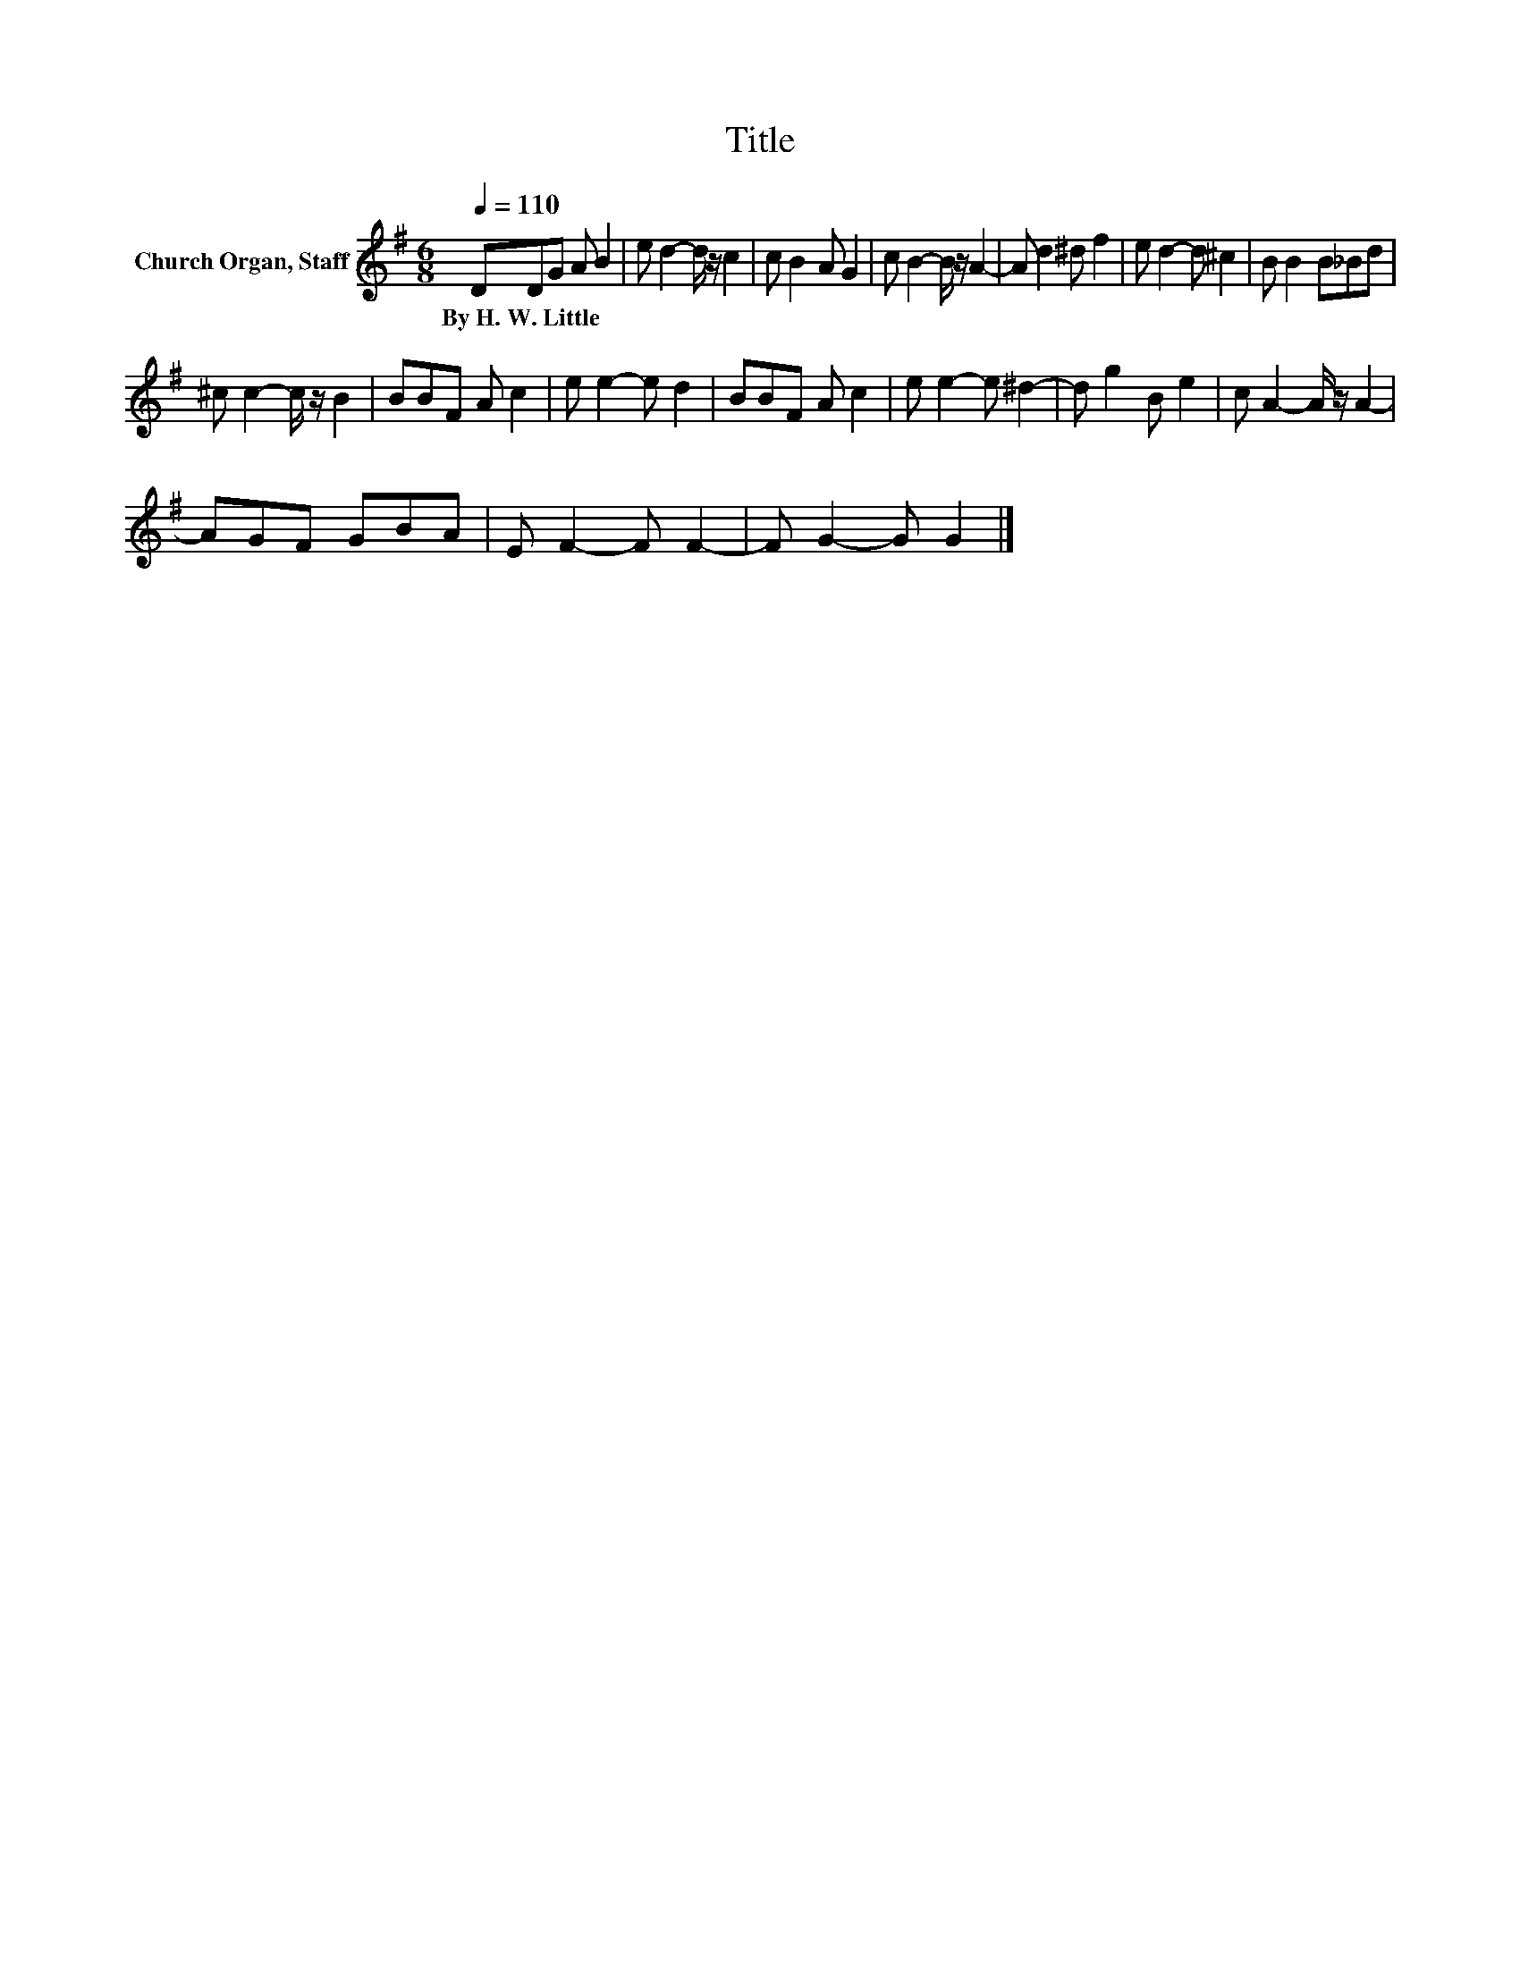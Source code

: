 X:1
T:Title
L:1/8
Q:1/4=110
M:6/8
K:G
V:1 treble nm="Church Organ, Staff"
V:1
 DDG A B2 | e d2- d/ z/ c2 | c B2 A G2 | c B2- B/ z/ A2- | A d2 ^d f2 | e d2- d ^c2 | B B2 B_Bd | %7
w: By~H.~W.~Little * * * *|||||||
 ^c c2- c/ z/ B2 | BBF A c2 | e e2- e d2 | BBF A c2 | e e2- e ^d2- | d g2 B e2 | c A2- A/ z/ A2- | %14
w: |||||||
 AGF GBA | E F2- F F2- | F G2- G G2 |] %17
w: |||

